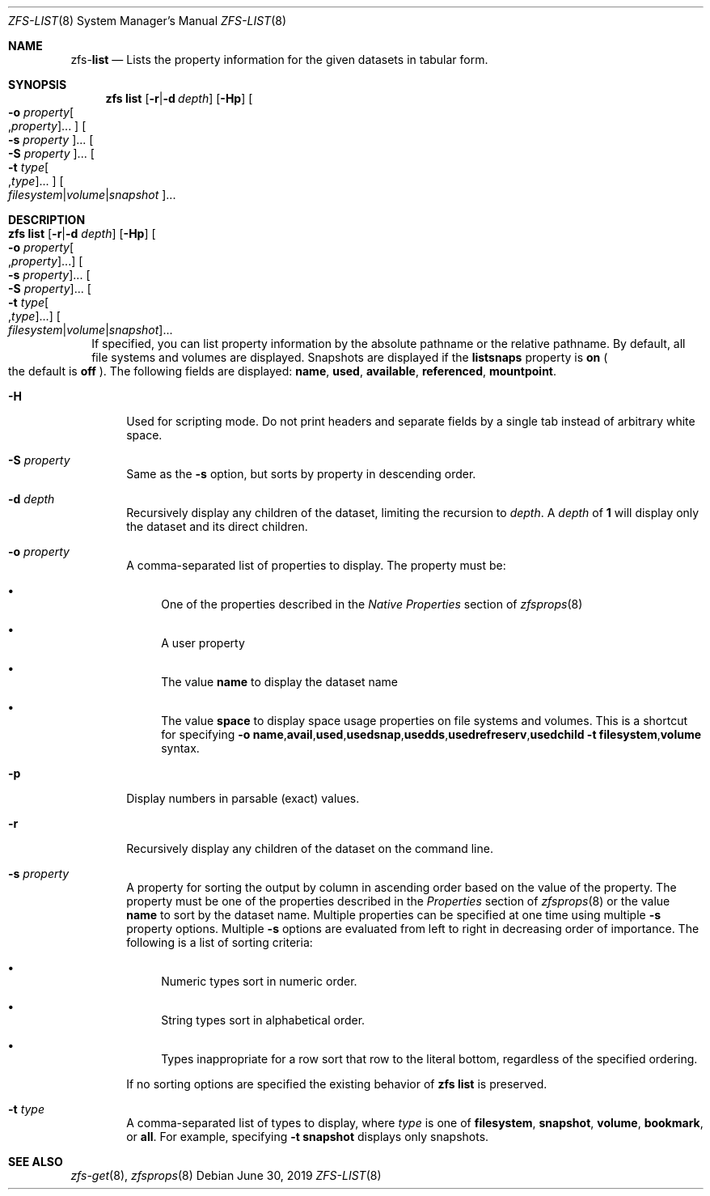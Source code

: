 .\"
.\" CDDL HEADER START
.\"
.\" The contents of this file are subject to the terms of the
.\" Common Development and Distribution License (the "License").
.\" You may not use this file except in compliance with the License.
.\"
.\" You can obtain a copy of the license at usr/src/OPENSOLARIS.LICENSE
.\" or http://www.opensolaris.org/os/licensing.
.\" See the License for the specific language governing permissions
.\" and limitations under the License.
.\"
.\" When distributing Covered Code, include this CDDL HEADER in each
.\" file and include the License file at usr/src/OPENSOLARIS.LICENSE.
.\" If applicable, add the following below this CDDL HEADER, with the
.\" fields enclosed by brackets "[]" replaced with your own identifying
.\" information: Portions Copyright [yyyy] [name of copyright owner]
.\"
.\" CDDL HEADER END
.\"
.\"
.\" Copyright (c) 2009 Sun Microsystems, Inc. All Rights Reserved.
.\" Copyright 2011 Joshua M. Clulow <josh@sysmgr.org>
.\" Copyright (c) 2011, 2019 by Delphix. All rights reserved.
.\" Copyright (c) 2013 by Saso Kiselkov. All rights reserved.
.\" Copyright (c) 2014, Joyent, Inc. All rights reserved.
.\" Copyright (c) 2014 by Adam Stevko. All rights reserved.
.\" Copyright (c) 2014 Integros [integros.com]
.\" Copyright 2019 Richard Laager. All rights reserved.
.\" Copyright 2018 Nexenta Systems, Inc.
.\" Copyright 2019 Joyent, Inc.
.\"
.Dd June 30, 2019
.Dt ZFS-LIST 8
.Os
.Sh NAME
.Nm zfs Ns Pf - Cm list
.Nd Lists the property information for the given datasets in tabular form.
.Sh SYNOPSIS
.Nm
.Cm list
.Op Fl r Ns | Ns Fl d Ar depth
.Op Fl Hp
.Oo Fl o Ar property Ns Oo , Ns Ar property Oc Ns ... Oc
.Oo Fl s Ar property Oc Ns ...
.Oo Fl S Ar property Oc Ns ...
.Oo Fl t Ar type Ns Oo , Ns Ar type Oc Ns ... Oc
.Oo Ar filesystem Ns | Ns Ar volume Ns | Ns Ar snapshot Oc Ns ...
.Sh DESCRIPTION
.Bl -tag -width ""
.It Xo
.Nm
.Cm list
.Op Fl r Ns | Ns Fl d Ar depth
.Op Fl Hp
.Oo Fl o Ar property Ns Oo , Ns Ar property Oc Ns ... Oc
.Oo Fl s Ar property Oc Ns ...
.Oo Fl S Ar property Oc Ns ...
.Oo Fl t Ar type Ns Oo , Ns Ar type Oc Ns ... Oc
.Oo Ar filesystem Ns | Ns Ar volume Ns | Ns Ar snapshot Oc Ns ...
.Xc
If specified, you can list property information by the absolute pathname or the
relative pathname.
By default, all file systems and volumes are displayed.
Snapshots are displayed if the
.Sy listsnaps
property is
.Sy on
.Po the default is
.Sy off
.Pc .
The following fields are displayed:
.Sy name Ns \&, Sy used Ns \&, Sy available Ns \&, Sy referenced Ns \&, Sy mountpoint Ns .
.Bl -tag -width "-H"
.It Fl H
Used for scripting mode.
Do not print headers and separate fields by a single tab instead of arbitrary
white space.
.It Fl S Ar property
Same as the
.Fl s
option, but sorts by property in descending order.
.It Fl d Ar depth
Recursively display any children of the dataset, limiting the recursion to
.Ar depth .
A
.Ar depth
of
.Sy 1
will display only the dataset and its direct children.
.It Fl o Ar property
A comma-separated list of properties to display.
The property must be:
.Bl -bullet
.It
One of the properties described in the
.Em Native Properties
section of
.Xr zfsprops 8
.It
A user property
.It
The value
.Sy name
to display the dataset name
.It
The value
.Sy space
to display space usage properties on file systems and volumes.
This is a shortcut for specifying
.Fl o Sy name Ns \&, Ns Sy avail Ns \&, Ns Sy used Ns \&, Ns Sy usedsnap Ns \&, Ns
.Sy usedds Ns \&, Ns Sy usedrefreserv Ns \&, Ns Sy usedchild Fl t
.Sy filesystem Ns \&, Ns Sy volume
syntax.
.El
.It Fl p
Display numbers in parsable
.Pq exact
values.
.It Fl r
Recursively display any children of the dataset on the command line.
.It Fl s Ar property
A property for sorting the output by column in ascending order based on the
value of the property.
The property must be one of the properties described in the
.Em Properties
section of
.Xr zfsprops 8
or the value
.Sy name
to sort by the dataset name.
Multiple properties can be specified at one time using multiple
.Fl s
property options.
Multiple
.Fl s
options are evaluated from left to right in decreasing order of importance.
The following is a list of sorting criteria:
.Bl -bullet
.It
Numeric types sort in numeric order.
.It
String types sort in alphabetical order.
.It
Types inappropriate for a row sort that row to the literal bottom, regardless of
the specified ordering.
.El
.Pp
If no sorting options are specified the existing behavior of
.Nm zfs Cm list
is preserved.
.It Fl t Ar type
A comma-separated list of types to display, where
.Ar type
is one of
.Sy filesystem ,
.Sy snapshot ,
.Sy volume ,
.Sy bookmark ,
or
.Sy all .
For example, specifying
.Fl t Sy snapshot
displays only snapshots.
.El
.El
.Sh SEE ALSO
.Xr zfs-get 8 ,
.Xr zfsprops 8
